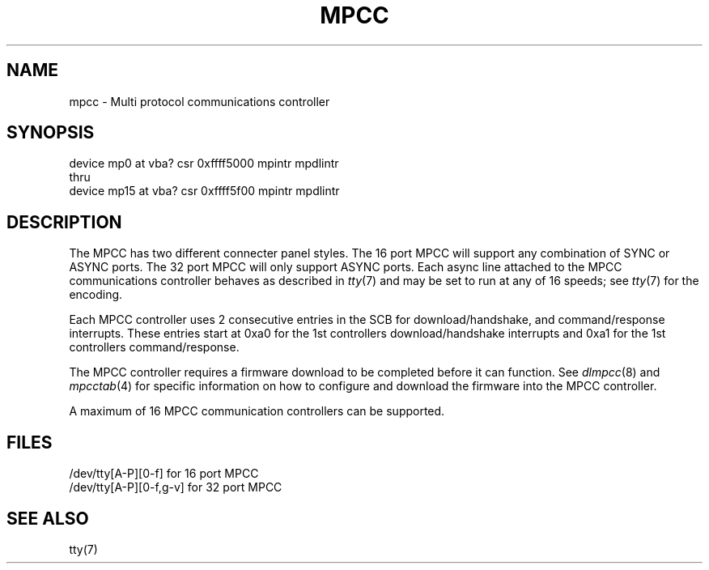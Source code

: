 .\" Copyright (c) 1987 Regents of the University of California.
.\" All rights reserved.  The Berkeley software License Agreement
.\" specifies the terms and conditions for redistribution.
.\"
.\"	@(#)mpcc.4	6.2 (Berkeley) %G%
.\"
.TH MPCC 4 ""
.UC 7
.SH NAME
mpcc \- Multi protocol communications controller
.SH SYNOPSIS
device mp0 at vba? csr 0xffff5000 mpintr mpdlintr
.br
thru
.br
device mp15 at vba? csr 0xffff5f00 mpintr mpdlintr
.SH DESCRIPTION
The MPCC has two different connecter panel styles.
The 16 port MPCC will support any combination of SYNC or ASYNC ports.
The 32 port MPCC will only support ASYNC ports.
Each async line attached to the MPCC communications controller
behaves as described in
.IR tty (7)
and may be set to run at any of 16 speeds; see
.IR tty (7)
for the encoding.
.PP
Each MPCC controller uses 2 consecutive entries in the SCB for
download/handshake, and command/response interrupts.  These entries
start at 0xa0 for the 1st controllers download/handshake interrupts
and 0xa1 for the 1st controllers command/response.
.PP
The MPCC controller requires a firmware download to be completed
before it can function.  See \fIdlmpcc\fP(8) and \fImpcctab\fP(4)
for specific information on how to configure and download the
firmware into the MPCC controller.
.PP
A maximum of 16 MPCC communication controllers can be supported.
.SH FILES
/dev/tty[A-P][0-f] for 16 port MPCC
.br
/dev/tty[A-P][0-f,g-v] for 32 port MPCC
.SH "SEE ALSO"
tty(7)
